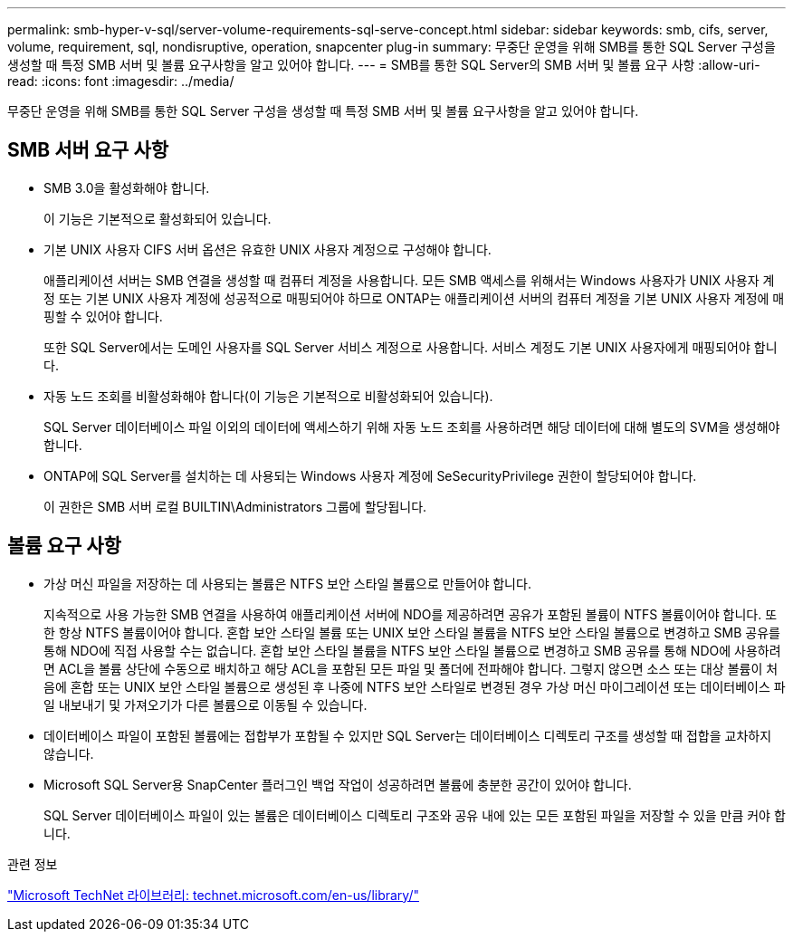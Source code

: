 ---
permalink: smb-hyper-v-sql/server-volume-requirements-sql-serve-concept.html 
sidebar: sidebar 
keywords: smb, cifs, server, volume, requirement, sql, nondisruptive, operation, snapcenter plug-in 
summary: 무중단 운영을 위해 SMB를 통한 SQL Server 구성을 생성할 때 특정 SMB 서버 및 볼륨 요구사항을 알고 있어야 합니다. 
---
= SMB를 통한 SQL Server의 SMB 서버 및 볼륨 요구 사항
:allow-uri-read: 
:icons: font
:imagesdir: ../media/


[role="lead"]
무중단 운영을 위해 SMB를 통한 SQL Server 구성을 생성할 때 특정 SMB 서버 및 볼륨 요구사항을 알고 있어야 합니다.



== SMB 서버 요구 사항

* SMB 3.0을 활성화해야 합니다.
+
이 기능은 기본적으로 활성화되어 있습니다.

* 기본 UNIX 사용자 CIFS 서버 옵션은 유효한 UNIX 사용자 계정으로 구성해야 합니다.
+
애플리케이션 서버는 SMB 연결을 생성할 때 컴퓨터 계정을 사용합니다. 모든 SMB 액세스를 위해서는 Windows 사용자가 UNIX 사용자 계정 또는 기본 UNIX 사용자 계정에 성공적으로 매핑되어야 하므로 ONTAP는 애플리케이션 서버의 컴퓨터 계정을 기본 UNIX 사용자 계정에 매핑할 수 있어야 합니다.

+
또한 SQL Server에서는 도메인 사용자를 SQL Server 서비스 계정으로 사용합니다. 서비스 계정도 기본 UNIX 사용자에게 매핑되어야 합니다.

* 자동 노드 조회를 비활성화해야 합니다(이 기능은 기본적으로 비활성화되어 있습니다).
+
SQL Server 데이터베이스 파일 이외의 데이터에 액세스하기 위해 자동 노드 조회를 사용하려면 해당 데이터에 대해 별도의 SVM을 생성해야 합니다.

* ONTAP에 SQL Server를 설치하는 데 사용되는 Windows 사용자 계정에 SeSecurityPrivilege 권한이 할당되어야 합니다.
+
이 권한은 SMB 서버 로컬 BUILTIN\Administrators 그룹에 할당됩니다.





== 볼륨 요구 사항

* 가상 머신 파일을 저장하는 데 사용되는 볼륨은 NTFS 보안 스타일 볼륨으로 만들어야 합니다.
+
지속적으로 사용 가능한 SMB 연결을 사용하여 애플리케이션 서버에 NDO를 제공하려면 공유가 포함된 볼륨이 NTFS 볼륨이어야 합니다. 또한 항상 NTFS 볼륨이어야 합니다. 혼합 보안 스타일 볼륨 또는 UNIX 보안 스타일 볼륨을 NTFS 보안 스타일 볼륨으로 변경하고 SMB 공유를 통해 NDO에 직접 사용할 수는 없습니다. 혼합 보안 스타일 볼륨을 NTFS 보안 스타일 볼륨으로 변경하고 SMB 공유를 통해 NDO에 사용하려면 ACL을 볼륨 상단에 수동으로 배치하고 해당 ACL을 포함된 모든 파일 및 폴더에 전파해야 합니다. 그렇지 않으면 소스 또는 대상 볼륨이 처음에 혼합 또는 UNIX 보안 스타일 볼륨으로 생성된 후 나중에 NTFS 보안 스타일로 변경된 경우 가상 머신 마이그레이션 또는 데이터베이스 파일 내보내기 및 가져오기가 다른 볼륨으로 이동될 수 있습니다.

* 데이터베이스 파일이 포함된 볼륨에는 접합부가 포함될 수 있지만 SQL Server는 데이터베이스 디렉토리 구조를 생성할 때 접합을 교차하지 않습니다.
* Microsoft SQL Server용 SnapCenter 플러그인 백업 작업이 성공하려면 볼륨에 충분한 공간이 있어야 합니다.
+
SQL Server 데이터베이스 파일이 있는 볼륨은 데이터베이스 디렉토리 구조와 공유 내에 있는 모든 포함된 파일을 저장할 수 있을 만큼 커야 합니다.



.관련 정보
http://technet.microsoft.com/en-us/library/["Microsoft TechNet 라이브러리: technet.microsoft.com/en-us/library/"]
